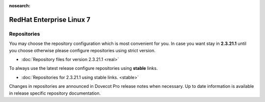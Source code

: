 :nosearch:


=========================
RedHat Enterprise Linux 7
=========================

Repositories
============

You may choose the repository configuration which is most convenient for you. In case you want stay in **2.3.21.1**
until you choose otherwise please configure repositories using strict version.

* :doc:`Repository files for version 2.3.21.1 <real>`


To always use the latest release configure repositories using **stable** links.

* :doc:`Repositories for 2.3.21.1 using stable links. <stable>`

Changes in repositories are announced in Dovecot Pro release notes when necessary.
Up to date information is available in release specific repository documentation.

